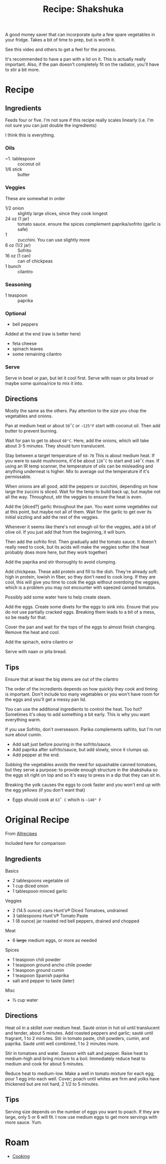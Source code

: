:PROPERTIES:
:ID:       3ab1834a-2e65-4273-8bad-9f4095e06484
:END:
#+TITLE: Recipe: Shakshuka
#+CATEGORY: slips
#+TAGS:

A good money saver that can incorporate quite a few spare vegetables in your
fridge. Takes a bit of time to prep, but is worth it.

See this video and others to get a feel for the process.

It's recommended to have a pan with a lid on it. This is actually really
important. Also, if the pan doesn't completely fit on the radiator, you'll have
to stir a bit more.

* Recipe

** Ingredients

Feeds four or five. I'm not sure if this recipe really scales linearly (i.e. I'm
not sure you can just double the ingredients)

I think this is everything.

*** Oils

+ ~1. tablespoon :: coconut oil
+ 1/6 stick :: butter

*** Veggies

These are somewhat in order

+ 1/2 onion :: slightly large slices, since they cook longest
+ 24 oz (1 jar) :: tomato sauce. ensure the spices complement paprika/sofrito
  (garlic is safe)
+ 1 :: zucchini. You can use slightly more
+ 6 oz (1/2 jar) :: Sofrito
+ 16 oz (1 can) :: can of chickpeas
+ 1 bunch :: cilantro

*** Seasoning

+ 1 teaspoon :: paprika

*** Optional

+ bell peppers

Added at the end (raw is better here)

+ feta cheese
+ spinach leaves
+ some remaining cilantro

*** Serve

Serve in bowl or pan, but let it cool first.  Serve with naan or pita bread or
maybe some quinoa/rice to mix it into.

** Directions

Mostly the same as the others. Pay attention to the size you chop the vegetables
and onions.

Pan at medium heat or about =50˚C= or =~125°F= start with coconut oil. Then add
butter to prevent burning.

Wait for pan to get to about =60°C=. Here, add the onions, which will take about
3-5 minutes. They should turn translucent.

Stay between a target temperature of =60-70= This is about medium heat. If you
were to sauté mushrooms, it'd be about =120˚C= to start and =140˚C= max. If
using an IR temp scanner, the temperature of oils can be misleading and anything
underneat is higher. Mix to average out the temperature if it's permissable.

When onions are all good, add the peppers or zucchini, depending on how large
the zuccini is sliced. Wait for the temp to build back up, but maybe not all the
way. Throughout, stir the veggies to ensure the heat is even.

Add the [diced?] garlic throughout the pan. You want some vegetables out at this
point, but maybe not all of them. Wait for the garlic to get over its initial
sizzling and add the rest of the veggies.

Whenever it seems like there's not enough oil for the veggies, add a bit of
olive oil. If you just add that from the beginning, it will burn.

Then add the sofrito first. Then gradually add the tomato sauce. It doesn't
really need to cook, but its acids will make the veggies softer (the heat
probably does more here, but they work together)

Add the paprika and stir thoroughly to avoid clumping.

Add chickpeas. These add protein and fill to the dish. They're already soft:
high in protein, lowish in fiber, so they don't need to cook long. If they are
cool, this will give you time to cook the eggs without overdoing the veggies,
which is a problem you may not encounter with sqeezed canned tomatos.

Possibly add some water here to help create steam.

Add the eggs. Create some divets for the eggs to sink into. Ensure that you do
not use partially cracked eggs. Breaking them leads to a bit of a mess, so be
ready for that.

Cover the pan and wait for the tops of the eggs to almost finish
changing. Remove the heat and cool.

Add the spinach, extra cilantro or

Serve with naan or pita bread.

** Tips

Ensure that at least the big stems are out of the cilantro

The order of the incredients depends on how quickly they cook and timing is
important. Don't include too many vegetables or you won't have room for the eggs
and you'll get a messy pan lid.

You can use the additional ingredients to control the heat. Too hot? Sometimes
it's okay to add something a bit early. This is why you want everything warm.

If you use Sofrito, don't overseason. Parika complements safrito, but I'm not
sure about cumin.

+ Add salt just before pouring in the sofrito/sauce.
+ Add paprika after sofrito/sauce, but add slowly, since it clumps up.
+ Add pepper at the end.

Subbing the vegetables avoids the need for squashable canned tomatoes, but they
serve a purpose: to provide enough structure in the shakshuka so the eggs sit
right on top and so it's easy to press in a dip that they can sit in.

Breaking the yolk causes the eggs to cook faster and you won't end up with the
egg yellows (if you don't want that)

+ Eggs should cook at =63˚ C= which is =~140° F=

* Original Recipe

From [[https://www.allrecipes.com/recipe/256299/mexican-shakshuka/][Allrecipes]]

Included here for comparison

** Ingredients

Basics

+ 2 tablespoons vegetable oil
+ 1 cup diced onion
+ 1 tablespoon minced garlic

Veggies

+ 2 (14.5 ounce) cans Hunt's® Diced Tomatoes, undrained
+ 3 tablespoons Hunt's® Tomato Paste
+ 1 (8 ounce) jar roasted red bell peppers, drained and chopped

Meat

+ 6 +large+ medium eggs, or more as needed

Spices

+ 1 teaspoon chili powder
+ 1 teaspoon ground ancho chile powder
+ 1 teaspoon ground cumin
+ 1 teaspoon Spanish paprika
+ salt and pepper to taste (later)

Misc

+ ½ cup water

** Directions

Heat oil in a skillet over medium heat. Sauté onion in hot oil until translucent
and tender, about 5 minutes. Add roasted peppers and garlic; sauté until
fragrant, 1 to 2 minutes. Stir in tomato paste, chili powders, cumin, and
paprika. Sauté until well combined, 1 to 2 minutes more.

Stir in tomatoes and water. Season with salt and pepper. Raise heat to
medium-high and bring mixture to a boil. Immediately reduce heat to medium and
cook for about 5 minutes.

Reduce heat to medium-low. Make a well in tomato mixture for each egg; pour 1
egg into each well. Cover; poach until whites are firm and yolks have thickened
but are not hard, 2 1/2 to 5 minutes.

** Tips

Serving size depends on the number of eggs you want to poach. If they are large,
only 5 or 6 will fit. I now use medium eggs to get more servings with more
sauce. Yum.

* Roam
+ [[id:4bbb591a-dd94-40ba-93eb-7386de2f5f4b][Cooking]]
